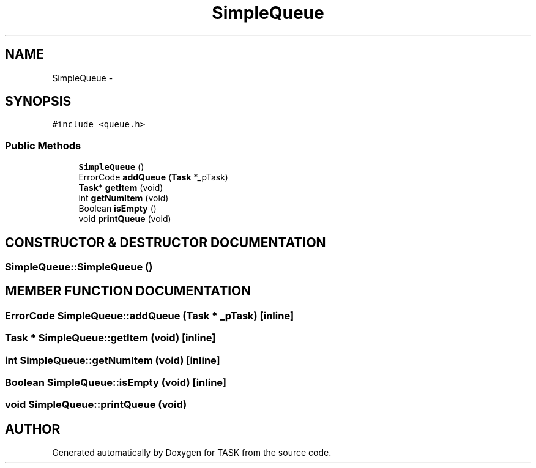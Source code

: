.TH SimpleQueue 3 "17 Dec 2001" "TASK" \" -*- nroff -*-
.ad l
.nh
.SH NAME
SimpleQueue \- 
.SH SYNOPSIS
.br
.PP
\fC#include <queue.h>\fR
.PP
.SS Public Methods

.in +1c
.ti -1c
.RI "\fBSimpleQueue\fR ()"
.br
.ti -1c
.RI "ErrorCode \fBaddQueue\fR (\fBTask\fR *_pTask)"
.br
.ti -1c
.RI "\fBTask\fR* \fBgetItem\fR (void)"
.br
.ti -1c
.RI "int \fBgetNumItem\fR (void)"
.br
.ti -1c
.RI "Boolean \fBisEmpty\fR ()"
.br
.ti -1c
.RI "void \fBprintQueue\fR (void)"
.br
.in -1c
.SH CONSTRUCTOR & DESTRUCTOR DOCUMENTATION
.PP 
.SS SimpleQueue::SimpleQueue ()
.PP
.SH MEMBER FUNCTION DOCUMENTATION
.PP 
.SS ErrorCode SimpleQueue::addQueue (\fBTask\fR * _pTask)\fC [inline]\fR
.PP
.SS \fBTask\fR * SimpleQueue::getItem (void)\fC [inline]\fR
.PP
.SS int SimpleQueue::getNumItem (void)\fC [inline]\fR
.PP
.SS Boolean SimpleQueue::isEmpty (void)\fC [inline]\fR
.PP
.SS void SimpleQueue::printQueue (void)
.PP


.SH AUTHOR
.PP 
Generated automatically by Doxygen for TASK from the source code.